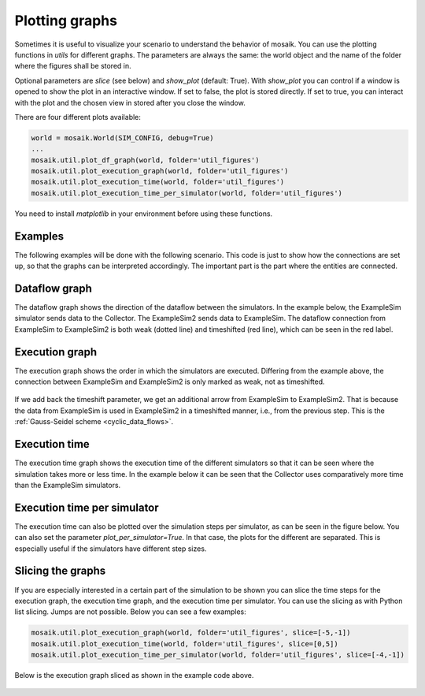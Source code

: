 ===============
Plotting graphs
===============

Sometimes it is useful to visualize your scenario to understand the behavior of mosaik. You can use the plotting functions in `utils` for different graphs. The parameters are always the same: the world object and the name of the folder where the figures shall be stored in.

Optional parameters are `slice` (see below) and `show_plot` (default: True). With `show_plot` you can control if a window is opened to show the plot in an interactive window. If set to false, the plot is stored directly. If set to true, you can interact with the plot and the chosen view in stored after you close the window.

There are four different plots available:

.. code-block:: Python

    world = mosaik.World(SIM_CONFIG, debug=True)
    ...
    mosaik.util.plot_df_graph(world, folder='util_figures')
    mosaik.util.plot_execution_graph(world, folder='util_figures')
    mosaik.util.plot_execution_time(world, folder='util_figures')
    mosaik.util.plot_execution_time_per_simulator(world, folder='util_figures')

You need to install `matplotlib` in your environment before using these functions.

Examples
========
The following examples will be done with the following scenario. This code is just to show 
how the connections are set up, so that the graphs can be interpreted accordingly. The
important part is the part where the entities are connected.

.. code-block:: Python
    :emphasize-lines: 30,31,32,33

    import mosaik.util

    # Sim config. and other parameters
    SIM_CONFIG = {
        'ExampleSim': {
            'python': 'simulator_mosaik:ExampleSim',
        },
        'ExampleSim2': {
            'python': 'simulator_mosaik:ExampleSim',
        },
        'Collector': {
            'cmd': '%(python)s collector.py %(addr)s',
        },
    }
    END = 10  # 10 seconds

    # Create World
    world = mosaik.World(SIM_CONFIG, debug=True)

    # Start simulators
    examplesim = world.start('ExampleSim', eid_prefix='Model_')
    examplesim2 = world.start('ExampleSim2', eid_prefix='Model2_')
    collector = world.start('Collector')

    # Instantiate models
    model = examplesim.ExampleModel(init_val=2)
    model2 = examplesim2.ExampleModel(init_val=2)
    monitor = collector.Monitor()

    # Connect entities
    world.connect(model2, model, 'val', 'delta')
    world.connect(model, model2, 'val', 'delta', initial_data={"val": 1, "delta": 1}, time_shifted=True, weak=True)
    world.connect(model, monitor, 'val', 'delta')

    # Create more entities
    more_models = examplesim.ExampleModel.create(2, init_val=3)
    mosaik.util.connect_many_to_one(world, more_models, monitor, 'val', 'delta')

    # Run simulation
    world.run(until=END)

    mosaik.util.plot_dataflow_graph(world, folder='util_figures')
    #mosaik.util.plot_execution_graph(world, folder='util_figures')
    #mosaik.util.plot_execution_time(world, folder='util_figures')
    #mosaik.util.plot_execution_time_per_simulator(world, folder='util_figures')

Dataflow graph
==============
The dataflow graph shows the direction of the dataflow between the simulators. In the example below, 
the ExampleSim simulator sends data to the Collector. The ExampleSim2 sends data to ExampleSim. The 
dataflow connection from ExampleSim to ExampleSim2 is both weak (dotted line) and timeshifted (red line), 
which can be seen in the red label.

.. figure:: /_static/graphs/dataflowGraph_timeshifted_weak.png
   :width: 100%
   :align: center
   :alt: Dataflow Graph timeshifted weak

Execution graph
===============
The execution graph shows the order in which the simulators are executed. Differing from the example above,
the connection between ExampleSim and ExampleSim2 is only marked as weak, not as timeshifted. 

.. figure:: /_static/graphs/execution_graph_weak.png
   :width: 100%
   :align: center
   :alt: Execution graph weak


If we add back the timeshift parameter, we get an additional arrow from ExampleSim to ExampleSim2. That 
is because the data from ExampleSim is used in ExampleSim2 in a timeshifted manner, i.e., from the previous 
step. This is the :ref:`Gauss-Seidel scheme <cyclic_data_flows>`.

.. figure:: /_static/graphs/execution_graph_timeshifted_weak.png
   :width: 100%
   :align: center
   :alt: Execution graph weak timeshifted

Execution time
==============
The execution time graph shows the execution time of the different simulators so that it can be seen 
where the simulation takes more or less time. In the example below it can be seen that the Collector 
uses comparatively more time than the ExampleSim simulators.

.. figure:: /_static/graphs/executiontime.png
   :width: 100%
   :align: center
   :alt: Execution time

Execution time per simulator
============================
The execution time can also be plotted over the simulation steps per simulator, as can be seen 
in the figure below. You can also set the parameter `plot_per_simulator=True`. In that case,
the plots for the different are separated. This is especially useful if the simulators have 
different step sizes.

.. figure:: /_static/graphs/execution_time_simulator.png
   :width: 100%
   :align: center
   :alt: Execution time per simulator

Slicing the graphs
==================
If you are especially interested in a certain part of the simulation to be shown you can slice the 
time steps for the execution graph, the execution time graph, and the execution time per simulator. 
You can use the slicing as with Python list slicing. Jumps are not possible. Below you can see 
a few examples:

.. code-block:: Python

    mosaik.util.plot_execution_graph(world, folder='util_figures', slice=[-5,-1])
    mosaik.util.plot_execution_time(world, folder='util_figures', slice=[0,5])
    mosaik.util.plot_execution_time_per_simulator(world, folder='util_figures', slice=[-4,-1])

Below is the execution graph sliced as shown in the example code above.

.. figure:: /_static/graphs/execution_graph_timeshifted_weak_sliced.png
   :width: 100%
   :align: center
   :alt: Execution graph weak timeshifted sliced
